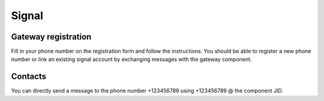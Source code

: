 Signal
======

Gateway registration
--------------------

Fill in your phone number on the registration form and follow the instructions.
You should be able to register a new phone number or link an existing signal account
by exchanging messages with the gateway component.

Contacts
--------

You can directly send a message to the phone number +123456789 using +123456789 @
the component JID.